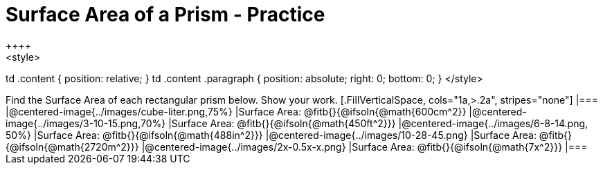 = Surface Area of a Prism - Practice
++++
<style>

td .content { position: relative; }
td .content .paragraph { position: absolute; right: 0; bottom: 0; }
</style>
++++
Find the Surface Area of each rectangular prism below. Show your work.

[.FillVerticalSpace, cols="1a,>.2a", stripes="none"]
|===
|@centered-image{../images/cube-liter.png,75%}
|Surface Area: @fitb{}{@ifsoln{@math{600cm^2}}
|@centered-image{../images/3-10-15.png,70%}
|Surface Area: @fitb{}{@ifsoln{@math{450ft^2}}}
|@centered-image{../images/6-8-14.png, 50%}
|Surface Area: @fitb{}{@ifsoln{@math{488in^2}}}
|@centered-image{../images/10-28-45.png}
|Surface Area: @fitb{}{@ifsoln{@math{2720m^2}}}
|@centered-image{../images/2x-0.5x-x.png}
|Surface Area: @fitb{}{@ifsoln{@math{7x^2}}}
|===

